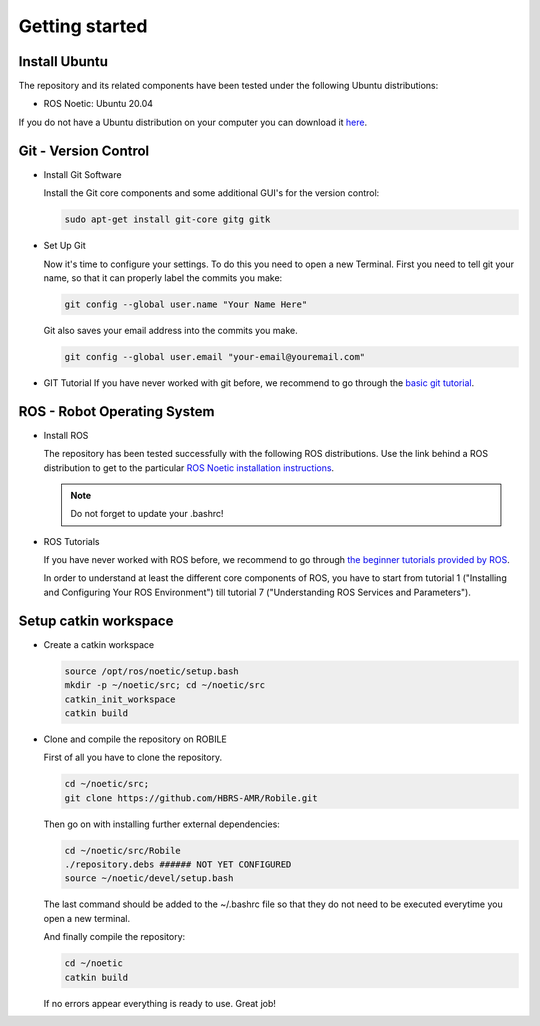 .. _getting_started:

Getting started
###############

.. _install_ubuntu:

Install Ubuntu
==============

The repository and its related components have been tested under the following Ubuntu distributions:

- ROS Noetic: Ubuntu 20.04

If you do not have a Ubuntu distribution on your computer you can download it `here <https://ubuntu.com/download/alternative-downloads>`_.

.. _git_version_control:

Git - Version Control
=====================

* Install Git Software

  Install the Git core components and some additional GUI's for the version control:

  .. code-block:: bash

    sudo apt-get install git-core gitg gitk

* Set Up Git

  Now it's time to configure your settings. To do this you need to open a new Terminal. First you need to tell git your name, so that it can properly label the commits you make:

  .. code-block:: bash

     git config --global user.name "Your Name Here"

  Git also saves your email address into the commits you make.

  .. code-block:: bash

     git config --global user.email "your-email@youremail.com"


* GIT Tutorial
  If you have never worked with git before, we recommend to go through the
  `basic git tutorial <http://excess.org/article/2008/07/ogre-git-tutorial/>`_.

.. .. _getting_started_docker:

.. Docker (Recommended)
.. ====================

.. To be able to use our software independent of the operating system and/or ROS 
.. distribution, it is recommended to use docker. You can follow 
.. :ref:`this tutorial <docker>` to use docker.

.. _robot_operating_system:

ROS - Robot Operating System
============================

* Install ROS

  The repository has been tested successfully with the following ROS distributions.
  Use the link behind a ROS distribution to get to the particular
  `ROS Noetic installation instructions <http://wiki.ros.org/noetic/Installation/Ubuntu>`_.

  .. note::
    Do not forget to update your .bashrc!

* ROS Tutorials

  If you have never worked with ROS before, we recommend to go through
  `the beginner tutorials provided by ROS <http://wiki.ros.org/ROS/Tutorials>`_.

  In order to understand at least the different core components of ROS, you have to start from tutorial 1 ("Installing and Configuring Your ROS Environment") till tutorial 7 ("Understanding ROS Services and Parameters").

.. _setup_catkin_workspace:

Setup catkin workspace
=========================

* Create a catkin workspace

  .. code-block:: bash

    source /opt/ros/noetic/setup.bash
    mkdir -p ~/noetic/src; cd ~/noetic/src
    catkin_init_workspace
    catkin build

* Clone and compile the repository on ROBILE

  First of all you have to clone the repository.

  .. code-block:: bash

    cd ~/noetic/src;
    git clone https://github.com/HBRS-AMR/Robile.git

  Then go on with installing further external dependencies:

  .. code-block:: bash

    cd ~/noetic/src/Robile
    ./repository.debs ###### NOT YET CONFIGURED
    source ~/noetic/devel/setup.bash

  The last command should be added to the ~/.bashrc file so that they do not need to be executed everytime you open a new terminal.

  And finally compile the repository:

  .. code-block:: bash

    cd ~/noetic
    catkin build

  If no errors appear everything is ready to use. Great job!
